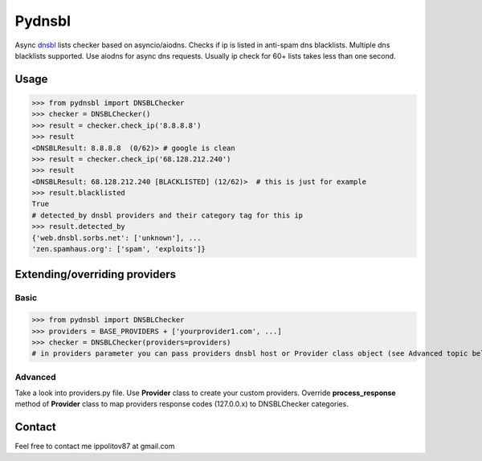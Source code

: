 Pydnsbl
===============
Async `dnsbl <https://en.wikipedia.org/wiki/DNSBL>`_ lists checker based on asyncio/aiodns. Checks if ip is listed in anti-spam dns blacklists. Multiple dns blacklists supported. Use aiodns for async dns requests. Usually ip check for 60+ lists 
takes less than one second.

Usage
------------------
>>> from pydnsbl import DNSBLChecker
>>> checker = DNSBLChecker()
>>> result = checker.check_ip('8.8.8.8')
>>> result
<DNSBLResult: 8.8.8.8  (0/62)> # google is clean
>>> result = checker.check_ip('68.128.212.240') 
>>> result
<DNSBLResult: 68.128.212.240 [BLACKLISTED] (12/62)>  # this is just for example
>>> result.blacklisted
True
# detected_by dnsbl providers and their category tag for this ip
>>> result.detected_by 
{'web.dnsbl.sorbs.net': ['unknown'], ...
'zen.spamhaus.org': ['spam', 'exploits']}


Extending/overriding providers
-------------------------------
Basic 
^^^^^^^^^^^^^^^^^^^^^
>>> from pydnsbl import DNSBLChecker
>>> providers = BASE_PROVIDERS + ['yourprovider1.com', ...]
>>> checker = DNSBLChecker(providers=providers)
# in providers parameter you can pass providers dnsbl host or Provider class object (see Advanced topic below)

Advanced
^^^^^^^^^^^^^^^^^^^^^
Take a look into providers.py file. Use **Provider** class to create your custom providers. Override **process_response** method of **Provider** class to map providers response codes (127.0.0.x) to DNSBLChecker categories. 

Contact
------------------
Feel free to contact me  ippolitov87 at gmail.com  


